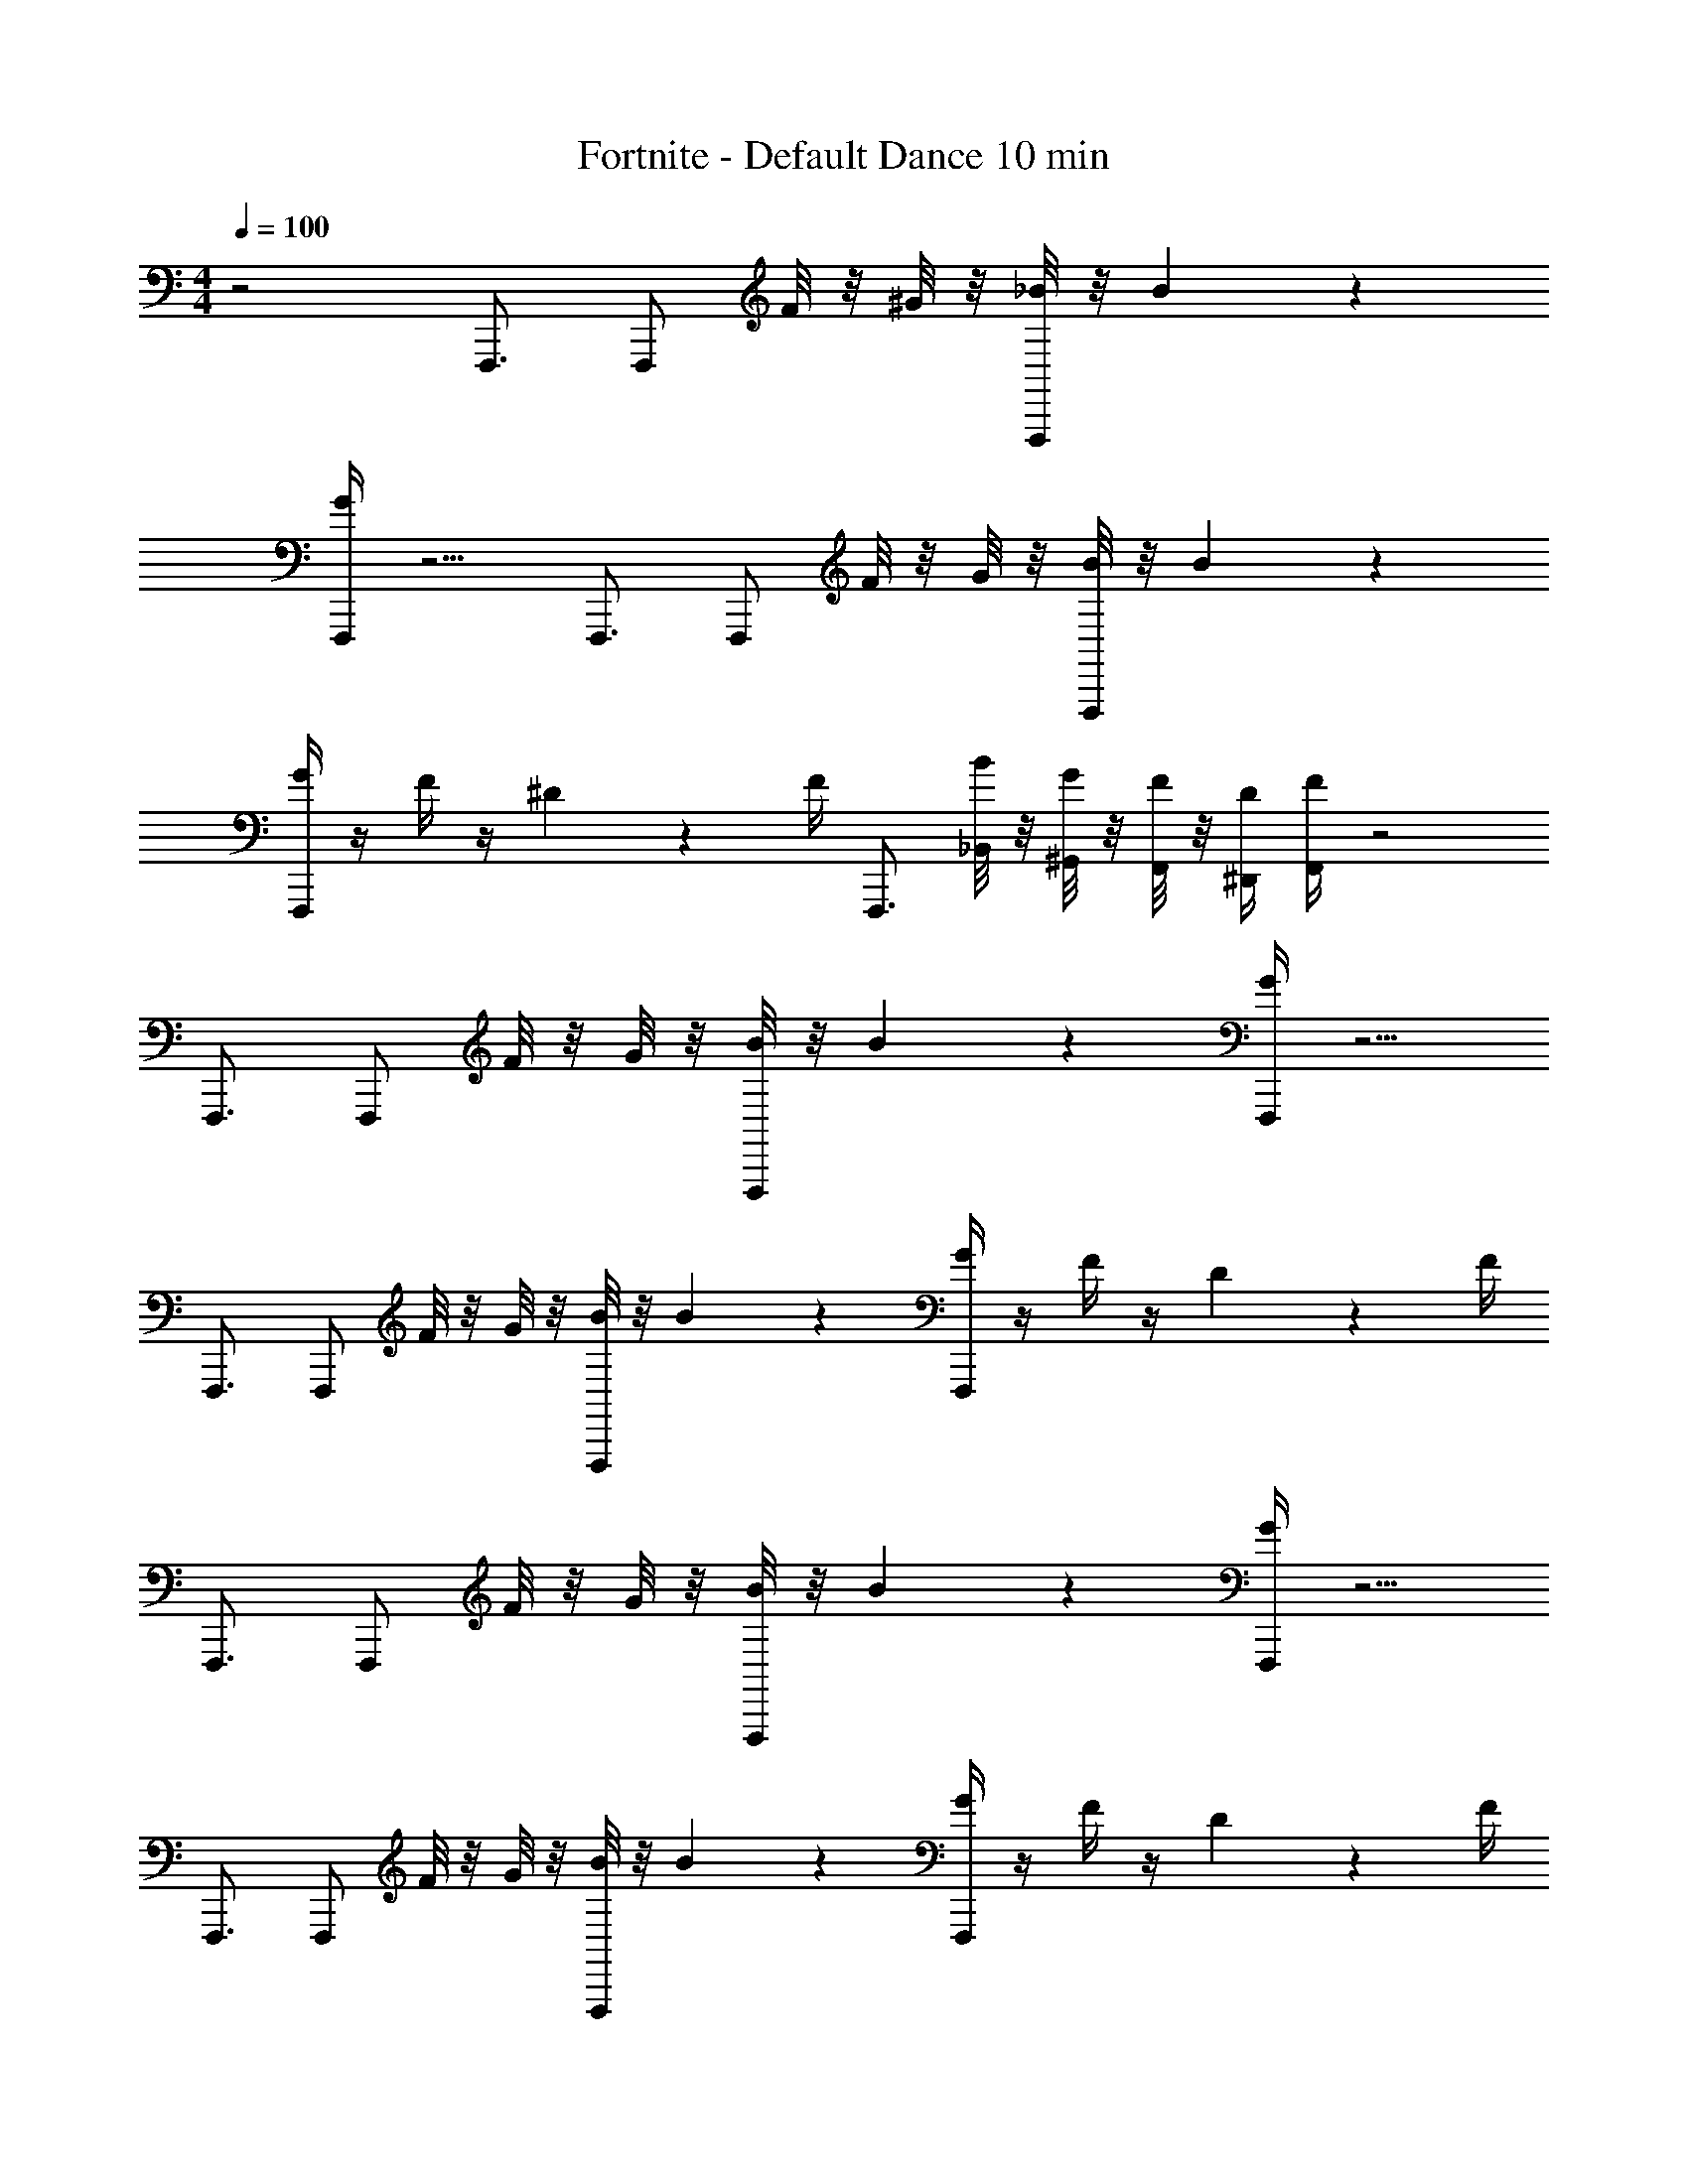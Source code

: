 X: 1
T: Fortnite - Default Dance 10 min
L: 1/4
M: 4/4
Q: 1/4=100
Z: ABC Generated by Starbound Composer v0.8.7
K: C
z2 F,,,3/4 [z/4F,,,/] F/8 z/8 ^G/8 z/8 [_B/8F,,,/] z/8 B17/24 z/24 
[G/4F,,,/] z5/4 F,,,3/4 [z/4F,,,/] F/8 z/8 G/8 z/8 [B/8F,,,/] z/8 B17/24 z/24 
[G/4F,,,/] z/4 F/4 z/4 ^D2/9 z/36 F/4 F,,,3/4 [B/8_B,,/8] z/8 [G/8^G,,/8] z/8 [F/8F,,/8] z/8 [D/4^D,,/4] [F/4F,,/4] z2 
F,,,3/4 [z/4F,,,/] F/8 z/8 G/8 z/8 [B/8F,,,/] z/8 B17/24 z/24 [G/4F,,,/] z5/4 
F,,,3/4 [z/4F,,,/] F/8 z/8 G/8 z/8 [B/8F,,,/] z/8 B17/24 z/24 [G/4F,,,/] z/4 F/4 z/4 D2/9 z/36 F/4 
F,,,3/4 [z/4F,,,/] F/8 z/8 G/8 z/8 [B/8F,,,/] z/8 B17/24 z/24 [G/4F,,,/] z5/4 
F,,,3/4 [z/4F,,,/] F/8 z/8 G/8 z/8 [B/8F,,,/] z/8 B17/24 z/24 [G/4F,,,/] z/4 F/4 z/4 D2/9 z/36 F/4 
F,,,3/4 [z/4F,,,/] F/8 z/8 G/8 z/8 [B/8F,,,/] z/8 B17/24 z/24 [G/4F,,,/] z5/4 
F,,,3/4 [z/4F,,,/] F/8 z/8 G/8 z/8 [B/8F,,,/] z/8 B17/24 z/24 [G/4F,,,/] z/4 F/4 z/4 D2/9 z/36 F/4 
F,,,3/4 [z/4F,,,/] F/8 z/8 G/8 z/8 [B/8F,,,/] z/8 B17/24 z/24 [G/4F,,,/] z5/4 
F,,,3/4 [z/4F,,,/] F/8 z/8 G/8 z/8 [B/8F,,,/] z/8 B17/24 z/24 [G/4F,,,/] z/4 F/4 z/4 D2/9 z/36 F/4 
F,,,3/4 [B/8B,,/8] z/8 [G/8G,,/8] z/8 [F/8F,,/8] z/8 [D/4D,,/4] [F/4F,,/4] z2 
F,,,3/4 [z/4F,,,/] F/8 z/8 G/8 z/8 [B/8F,,,/] z/8 B17/24 z/24 [G/4F,,,/] z5/4 
F,,,3/4 [z/4F,,,/] F/8 z/8 G/8 z/8 [B/8F,,,/] z/8 B17/24 z/24 [G/4F,,,/] z/4 F/4 z/4 D2/9 z/36 F/4 
F,,,3/4 [z/4F,,,/] F/8 z/8 G/8 z/8 [B/8F,,,/] z/8 B17/24 z/24 [G/4F,,,/] z5/4 
F,,,3/4 [z/4F,,,/] F/8 z/8 G/8 z/8 [B/8F,,,/] z/8 B17/24 z/24 [G/4F,,,/] z/4 F/4 z/4 D2/9 z/36 F/4 
F,,,3/4 [z/4F,,,/] F/8 z/8 G/8 z/8 [B/8F,,,/] z/8 B17/24 z/24 [G/4F,,,/] z5/4 
F,,,3/4 [z/4F,,,/] F/8 z/8 G/8 z/8 [B/8F,,,/] z/8 B17/24 z/24 [G/4F,,,/] z/4 F/4 z/4 D2/9 z/36 F/4 
F,,,3/4 [z/4F,,,/] F/8 z/8 G/8 z/8 [B/8F,,,/] z/8 B17/24 z/24 [G/4F,,,/] z5/4 
F,,,3/4 [z/4F,,,/] F/8 z/8 G/8 z/8 [B/8F,,,/] z/8 B17/24 z/24 [G/4F,,,/] z/4 F/4 z/4 D2/9 z/36 F/4 
F,,,3/4 [B/8B,,/8] z/8 [G/8G,,/8] z/8 [F/8F,,/8] z/8 [D/4D,,/4] [F/4F,,/4] z2 
F,,,3/4 [z/4F,,,/] F/8 z/8 G/8 z/8 [B/8F,,,/] z/8 B17/24 z/24 [G/4F,,,/] z5/4 
F,,,3/4 [z/4F,,,/] F/8 z/8 G/8 z/8 [B/8F,,,/] z/8 B17/24 z/24 [G/4F,,,/] z/4 F/4 z/4 D2/9 z/36 F/4 
F,,,3/4 [z/4F,,,/] F/8 z/8 G/8 z/8 [B/8F,,,/] z/8 B17/24 z/24 [G/4F,,,/] z5/4 
F,,,3/4 [z/4F,,,/] F/8 z/8 G/8 z/8 [B/8F,,,/] z/8 B17/24 z/24 [G/4F,,,/] z/4 F/4 z/4 D2/9 z/36 F/4 
F,,,3/4 [z/4F,,,/] F/8 z/8 G/8 z/8 [B/8F,,,/] z/8 B17/24 z/24 [G/4F,,,/] z5/4 
F,,,3/4 [z/4F,,,/] F/8 z/8 G/8 z/8 [B/8F,,,/] z/8 B17/24 z/24 [G/4F,,,/] z/4 F/4 z/4 D2/9 z/36 F/4 
F,,,3/4 [z/4F,,,/] F/8 z/8 G/8 z/8 [B/8F,,,/] z/8 B17/24 z/24 [G/4F,,,/] z5/4 
F,,,3/4 [z/4F,,,/] F/8 z/8 G/8 z/8 [B/8F,,,/] z/8 B17/24 z/24 [G/4F,,,/] z/4 F/4 z/4 D2/9 z/36 F/4 
F,,,3/4 [B/8B,,/8] z/8 [G/8G,,/8] z/8 [F/8F,,/8] z/8 [D/4D,,/4] [F/4F,,/4] z2 
F,,,3/4 [z/4F,,,/] F/8 z/8 G/8 z/8 [B/8F,,,/] z/8 B17/24 z/24 [G/4F,,,/] z5/4 
F,,,3/4 [z/4F,,,/] F/8 z/8 G/8 z/8 [B/8F,,,/] z/8 B17/24 z/24 [G/4F,,,/] z/4 F/4 z/4 D2/9 z/36 F/4 
F,,,3/4 [z/4F,,,/] F/8 z/8 G/8 z/8 [B/8F,,,/] z/8 B17/24 z/24 [G/4F,,,/] z5/4 
F,,,3/4 [z/4F,,,/] F/8 z/8 G/8 z/8 [B/8F,,,/] z/8 B17/24 z/24 [G/4F,,,/] z/4 F/4 z/4 D2/9 z/36 F/4 
F,,,3/4 [z/4F,,,/] F/8 z/8 G/8 z/8 [B/8F,,,/] z/8 B17/24 z/24 [G/4F,,,/] z5/4 
F,,,3/4 [z/4F,,,/] F/8 z/8 G/8 z/8 [B/8F,,,/] z/8 B17/24 z/24 [G/4F,,,/] z/4 F/4 z/4 D2/9 z/36 F/4 
F,,,3/4 [z/4F,,,/] F/8 z/8 G/8 z/8 [B/8F,,,/] z/8 B17/24 z/24 [G/4F,,,/] z5/4 
F,,,3/4 [z/4F,,,/] F/8 z/8 G/8 z/8 [B/8F,,,/] z/8 B17/24 z/24 [G/4F,,,/] z/4 F/4 z/4 D2/9 z/36 F/4 
F,,,3/4 [B/8B,,/8] z/8 [G/8G,,/8] z/8 [F/8F,,/8] z/8 [D/4D,,/4] [F/4F,,/4] z2 
F,,,3/4 [z/4F,,,/] F/8 z/8 G/8 z/8 [B/8F,,,/] z/8 B17/24 z/24 [G/4F,,,/] z5/4 
F,,,3/4 [z/4F,,,/] F/8 z/8 G/8 z/8 [B/8F,,,/] z/8 B17/24 z/24 [G/4F,,,/] z/4 F/4 z/4 D2/9 z/36 F/4 
F,,,3/4 [z/4F,,,/] F/8 z/8 G/8 z/8 [B/8F,,,/] z/8 B17/24 z/24 [G/4F,,,/] z5/4 
F,,,3/4 [z/4F,,,/] F/8 z/8 G/8 z/8 [B/8F,,,/] z/8 B17/24 z/24 [G/4F,,,/] z/4 F/4 z/4 D2/9 z/36 F/4 
F,,,3/4 [z/4F,,,/] F/8 z/8 G/8 z/8 [B/8F,,,/] z/8 B17/24 z/24 [G/4F,,,/] z5/4 
F,,,3/4 [z/4F,,,/] F/8 z/8 G/8 z/8 [B/8F,,,/] z/8 B17/24 z/24 [G/4F,,,/] z/4 F/4 z/4 D2/9 z/36 F/4 
F,,,3/4 [z/4F,,,/] F/8 z/8 G/8 z/8 [B/8F,,,/] z/8 B17/24 z/24 [G/4F,,,/] z5/4 
F,,,3/4 [z/4F,,,/] F/8 z/8 G/8 z/8 [B/8F,,,/] z/8 B17/24 z/24 [G/4F,,,/] z/4 F/4 z/4 D2/9 z/36 F/4 
F,,,3/4 [B/8B,,/8] z/8 [G/8G,,/8] z/8 [F/8F,,/8] z/8 [D/4D,,/4] [F/4F,,/4] z2 
F,,,3/4 [z/4F,,,/] F/8 z/8 G/8 z/8 [B/8F,,,/] z/8 B17/24 z/24 [G/4F,,,/] z5/4 
F,,,3/4 [z/4F,,,/] F/8 z/8 G/8 z/8 [B/8F,,,/] z/8 B17/24 z/24 [G/4F,,,/] z/4 F/4 z/4 D2/9 z/36 F/4 
F,,,3/4 [z/4F,,,/] F/8 z/8 G/8 z/8 [B/8F,,,/] z/8 B17/24 z/24 [G/4F,,,/] z5/4 
F,,,3/4 [z/4F,,,/] F/8 z/8 G/8 z/8 [B/8F,,,/] z/8 B17/24 z/24 [G/4F,,,/] z/4 F/4 z/4 D2/9 z/36 F/4 
F,,,3/4 [z/4F,,,/] F/8 z/8 G/8 z/8 [B/8F,,,/] z/8 B17/24 z/24 [G/4F,,,/] z5/4 
F,,,3/4 [z/4F,,,/] F/8 z/8 G/8 z/8 [B/8F,,,/] z/8 B17/24 z/24 [G/4F,,,/] z/4 F/4 z/4 D2/9 z/36 F/4 
F,,,3/4 [z/4F,,,/] F/8 z/8 G/8 z/8 [B/8F,,,/] z/8 B17/24 z/24 [G/4F,,,/] z5/4 
F,,,3/4 [z/4F,,,/] F/8 z/8 G/8 z/8 [B/8F,,,/] z/8 B17/24 z/24 [G/4F,,,/] z/4 F/4 z/4 D2/9 z/36 F/4 
F,,,3/4 [B/8B,,/8] z/8 [G/8G,,/8] z/8 [F/8F,,/8] z/8 [D/4D,,/4] [F/4F,,/4] z2 
F,,,3/4 [z/4F,,,/] F/8 z/8 G/8 z/8 [B/8F,,,/] z/8 B17/24 z/24 [G/4F,,,/] z5/4 
F,,,3/4 [z/4F,,,/] F/8 z/8 G/8 z/8 [B/8F,,,/] z/8 B17/24 z/24 [G/4F,,,/] z/4 F/4 z/4 D2/9 z/36 F/4 
F,,,3/4 [z/4F,,,/] F/8 z/8 G/8 z/8 [B/8F,,,/] z/8 B17/24 z/24 [G/4F,,,/] z5/4 
F,,,3/4 [z/4F,,,/] F/8 z/8 G/8 z/8 [B/8F,,,/] z/8 B17/24 z/24 [G/4F,,,/] z/4 F/4 z/4 D2/9 z/36 F/4 
F,,,3/4 [z/4F,,,/] F/8 z/8 G/8 z/8 [B/8F,,,/] z/8 B17/24 z/24 [G/4F,,,/] z5/4 
F,,,3/4 [z/4F,,,/] F/8 z/8 G/8 z/8 [B/8F,,,/] z/8 B17/24 z/24 [G/4F,,,/] z/4 F/4 z/4 D2/9 z/36 F/4 
F,,,3/4 [z/4F,,,/] F/8 z/8 G/8 z/8 [B/8F,,,/] z/8 B17/24 z/24 [G/4F,,,/] z5/4 
F,,,3/4 [z/4F,,,/] F/8 z/8 G/8 z/8 [B/8F,,,/] z/8 B17/24 z/24 [G/4F,,,/] z/4 F/4 z/4 D2/9 z/36 F/4 
F,,,3/4 [B/8B,,/8] z/8 [G/8G,,/8] z/8 [F/8F,,/8] z/8 [D/4D,,/4] [F/4F,,/4] z2 
F,,,3/4 [z/4F,,,/] F/8 z/8 G/8 z/8 [B/8F,,,/] z/8 B17/24 z/24 [G/4F,,,/] z5/4 
F,,,3/4 [z/4F,,,/] F/8 z/8 G/8 z/8 [B/8F,,,/] z/8 B17/24 z/24 [G/4F,,,/] z/4 F/4 z/4 D2/9 z/36 F/4 
F,,,3/4 [z/4F,,,/] F/8 z/8 G/8 z/8 [B/8F,,,/] z/8 B17/24 z/24 [G/4F,,,/] z5/4 
F,,,3/4 [z/4F,,,/] F/8 z/8 G/8 z/8 [B/8F,,,/] z/8 B17/24 z/24 [G/4F,,,/] z/4 F/4 z/4 D2/9 z/36 F/4 
F,,,3/4 [z/4F,,,/] F/8 z/8 G/8 z/8 [B/8F,,,/] z/8 B17/24 z/24 [G/4F,,,/] z5/4 
F,,,3/4 [z/4F,,,/] F/8 z/8 G/8 z/8 [B/8F,,,/] z/8 B17/24 z/24 [G/4F,,,/] z/4 F/4 z/4 D2/9 z/36 F/4 
F,,,3/4 [z/4F,,,/] F/8 z/8 G/8 z/8 [B/8F,,,/] z/8 B17/24 z/24 [G/4F,,,/] z5/4 
F,,,3/4 [z/4F,,,/] F/8 z/8 G/8 z/8 [B/8F,,,/] z/8 B17/24 z/24 [G/4F,,,/] z/4 F/4 z/4 D2/9 z/36 F/4 
F,,,3/4 [B/8B,,/8] z/8 [G/8G,,/8] z/8 [F/8F,,/8] z/8 [D/4D,,/4] [F/4F,,/4] z2 
F,,,3/4 [z/4F,,,/] F/8 z/8 G/8 z/8 [B/8F,,,/] z/8 B17/24 z/24 [G/4F,,,/] z5/4 
F,,,3/4 [z/4F,,,/] F/8 z/8 G/8 z/8 [B/8F,,,/] z/8 B17/24 z/24 [G/4F,,,/] z/4 F/4 z/4 D2/9 z/36 F/4 
F,,,3/4 [z/4F,,,/] F/8 z/8 G/8 z/8 [B/8F,,,/] z/8 B17/24 z/24 [G/4F,,,/] z5/4 
F,,,3/4 [z/4F,,,/] F/8 z/8 G/8 z/8 [B/8F,,,/] z/8 B17/24 z/24 [G/4F,,,/] z/4 F/4 z/4 D2/9 z/36 F/4 
F,,,3/4 [z/4F,,,/] F/8 z/8 G/8 z/8 [B/8F,,,/] z/8 B17/24 z/24 [G/4F,,,/] z5/4 
F,,,3/4 [z/4F,,,/] F/8 z/8 G/8 z/8 [B/8F,,,/] z/8 B17/24 z/24 [G/4F,,,/] z/4 F/4 z/4 D2/9 z/36 F/4 
F,,,3/4 [z/4F,,,/] F/8 z/8 G/8 z/8 [B/8F,,,/] z/8 B17/24 z/24 [G/4F,,,/] z5/4 
F,,,3/4 [z/4F,,,/] F/8 z/8 G/8 z/8 [B/8F,,,/] z/8 B17/24 z/24 [G/4F,,,/] z/4 F/4 z/4 D2/9 z/36 F/4 
F,,,3/4 [B/8B,,/8] z/8 [G/8G,,/8] z/8 [F/8F,,/8] z/8 [D/4D,,/4] [F/4F,,/4] z2 
F,,,3/4 [z/4F,,,/] F/8 z/8 G/8 z/8 [B/8F,,,/] z/8 B17/24 z/24 [G/4F,,,/] z5/4 
F,,,3/4 [z/4F,,,/] F/8 z/8 G/8 z/8 [B/8F,,,/] z/8 B17/24 z/24 [G/4F,,,/] z/4 F/4 z/4 D2/9 z/36 F/4 
F,,,3/4 [z/4F,,,/] F/8 z/8 G/8 z/8 [B/8F,,,/] z/8 B17/24 z/24 [G/4F,,,/] z5/4 
F,,,3/4 [z/4F,,,/] F/8 z/8 G/8 z/8 [B/8F,,,/] z/8 B17/24 z/24 [G/4F,,,/] z/4 F/4 z/4 D2/9 z/36 F/4 
F,,,3/4 [z/4F,,,/] F/8 z/8 G/8 z/8 [B/8F,,,/] z/8 B17/24 z/24 [G/4F,,,/] z5/4 
F,,,3/4 [z/4F,,,/] F/8 z/8 G/8 z/8 [B/8F,,,/] z/8 B17/24 z/24 [G/4F,,,/] z/4 F/4 z/4 D2/9 z/36 F/4 
F,,,3/4 [z/4F,,,/] F/8 z/8 G/8 z/8 [B/8F,,,/] z/8 B17/24 z/24 [G/4F,,,/] z5/4 
F,,,3/4 [z/4F,,,/] F/8 z/8 G/8 z/8 [B/8F,,,/] z/8 B17/24 z/24 [G/4F,,,/] z/4 F/4 z/4 D2/9 z/36 F/4 
F,,,3/4 [B/8B,,/8] z/8 [G/8G,,/8] z/8 [F/8F,,/8] z/8 [D/4D,,/4] [F/4F,,/4] z2 
F,,,3/4 [z/4F,,,/] F/8 z/8 G/8 z/8 [B/8F,,,/] z/8 B17/24 z/24 [G/4F,,,/] z5/4 
F,,,3/4 [z/4F,,,/] F/8 z/8 G/8 z/8 [B/8F,,,/] z/8 B17/24 z/24 [G/4F,,,/] z/4 F/4 z/4 D2/9 z/36 F/4 
F,,,3/4 [z/4F,,,/] F/8 z/8 G/8 z/8 [B/8F,,,/] z/8 B17/24 z/24 [G/4F,,,/] z5/4 
F,,,3/4 [z/4F,,,/] F/8 z/8 G/8 z/8 [B/8F,,,/] z/8 B17/24 z/24 [G/4F,,,/] z/4 F/4 z/4 D2/9 z/36 F/4 
F,,,3/4 [z/4F,,,/] F/8 z/8 G/8 z/8 [B/8F,,,/] z/8 B17/24 z/24 [G/4F,,,/] z5/4 
F,,,3/4 [z/4F,,,/] F/8 z/8 G/8 z/8 [B/8F,,,/] z/8 B17/24 z/24 [G/4F,,,/] z/4 F/4 z/4 D2/9 z/36 F/4 
F,,,3/4 [z/4F,,,/] F/8 z/8 G/8 z/8 [B/8F,,,/] z/8 B17/24 z/24 [G/4F,,,/] z5/4 
F,,,3/4 [z/4F,,,/] F/8 z/8 G/8 z/8 [B/8F,,,/] z/8 B17/24 z/24 [G/4F,,,/] z/4 F/4 z/4 D2/9 z/36 F/4 
F,,,3/4 [B/8B,,/8] z/8 [G/8G,,/8] z/8 [F/8F,,/8] z/8 [D/4D,,/4] [F/4F,,/4] z2 
F,,,3/4 [z/4F,,,/] F/8 z/8 G/8 z/8 [B/8F,,,/] z/8 B17/24 z/24 [G/4F,,,/] z5/4 
F,,,3/4 [z/4F,,,/] F/8 z/8 G/8 z/8 [B/8F,,,/] z/8 B17/24 z/24 [G/4F,,,/] z/4 F/4 z/4 D2/9 z/36 F/4 
F,,,3/4 [z/4F,,,/] F/8 z/8 G/8 z/8 [B/8F,,,/] z/8 B17/24 z/24 [G/4F,,,/] z5/4 
F,,,3/4 [z/4F,,,/] F/8 z/8 G/8 z/8 [B/8F,,,/] z/8 B17/24 z/24 [G/4F,,,/] z/4 F/4 z/4 D2/9 z/36 F/4 
F,,,3/4 [z/4F,,,/] F/8 z/8 G/8 z/8 [B/8F,,,/] z/8 B17/24 z/24 [G/4F,,,/] z5/4 
F,,,3/4 [z/4F,,,/] F/8 z/8 G/8 z/8 [B/8F,,,/] z/8 B17/24 z/24 [G/4F,,,/] z/4 F/4 z/4 D2/9 z/36 F/4 
F,,,3/4 [z/4F,,,/] F/8 z/8 G/8 z/8 [B/8F,,,/] z/8 B17/24 z/24 [G/4F,,,/] z5/4 
F,,,3/4 [z/4F,,,/] F/8 z/8 G/8 z/8 [B/8F,,,/] z/8 B17/24 z/24 [G/4F,,,/] z/4 F/4 z/4 D2/9 z/36 F/4 
F,,,3/4 [B/8B,,/8] z/8 [G/8G,,/8] z/8 [F/8F,,/8] z/8 [D/4D,,/4] [F/4F,,/4] z2 
F,,,3/4 [z/4F,,,/] F/8 z/8 G/8 z/8 [B/8F,,,/] z/8 B17/24 z/24 [G/4F,,,/] z5/4 
F,,,3/4 [z/4F,,,/] F/8 z/8 G/8 z/8 [B/8F,,,/] z/8 B17/24 z/24 [G/4F,,,/] z/4 F/4 z/4 D2/9 z/36 F/4 
F,,,3/4 [z/4F,,,/] F/8 z/8 G/8 z/8 [B/8F,,,/] z/8 B17/24 z/24 [G/4F,,,/] z5/4 
F,,,3/4 [z/4F,,,/] F/8 z/8 G/8 z/8 [B/8F,,,/] z/8 B17/24 z/24 [G/4F,,,/] z/4 F/4 z/4 D2/9 z/36 F/4 
F,,,3/4 [z/4F,,,/] F/8 z/8 G/8 z/8 [B/8F,,,/] z/8 B17/24 z/24 [G/4F,,,/] z5/4 
F,,,3/4 [z/4F,,,/] F/8 z/8 G/8 z/8 [B/8F,,,/] z/8 B17/24 z/24 [G/4F,,,/] z/4 F/4 z/4 D2/9 z/36 F/4 
F,,,3/4 [z/4F,,,/] F/8 z/8 G/8 z/8 [B/8F,,,/] z/8 B17/24 z/24 [G/4F,,,/] z5/4 
F,,,3/4 [z/4F,,,/] F/8 z/8 G/8 z/8 [B/8F,,,/] z/8 B17/24 z/24 [G/4F,,,/] z/4 F/4 z/4 D2/9 z/36 F/4 
F,,,3/4 [B/8B,,/8] z/8 [G/8G,,/8] z/8 [F/8F,,/8] z/8 [D/4D,,/4] [F/4F,,/4] z2 
F,,,3/4 [z/4F,,,/] F/8 z/8 G/8 z/8 [B/8F,,,/] z/8 B17/24 z/24 [G/4F,,,/] z5/4 
F,,,3/4 [z/4F,,,/] F/8 z/8 G/8 z/8 [B/8F,,,/] z/8 B17/24 z/24 [G/4F,,,/] z/4 F/4 z/4 D2/9 z/36 F/4 
F,,,3/4 [z/4F,,,/] F/8 z/8 G/8 z/8 [B/8F,,,/] z/8 B17/24 z/24 [G/4F,,,/] z5/4 
F,,,3/4 [z/4F,,,/] F/8 z/8 G/8 z/8 [B/8F,,,/] z/8 B17/24 z/24 [G/4F,,,/] z/4 F/4 z/4 D2/9 z/36 F/4 
F,,,3/4 [z/4F,,,/] F/8 z/8 G/8 z/8 [B/8F,,,/] z/8 B17/24 z/24 [G/4F,,,/] z5/4 
F,,,3/4 [z/4F,,,/] F/8 z/8 G/8 z/8 [B/8F,,,/] z/8 B17/24 z/24 [G/4F,,,/] z/4 F/4 z/4 D2/9 z/36 F/4 
F,,,3/4 [z/4F,,,/] F/8 z/8 G/8 z/8 [B/8F,,,/] z/8 B17/24 z/24 [G/4F,,,/] z5/4 
F,,,3/4 [z/4F,,,/] F/8 z/8 G/8 z/8 [B/8F,,,/] z/8 B17/24 z/24 [G/4F,,,/] z/4 F/4 z/4 D2/9 z/36 F/4 
F,,,3/4 [B/8B,,/8] z/8 [G/8G,,/8] z/8 [F/8F,,/8] z/8 [D/4D,,/4] [F/4F,,/4] z2 
F,,,3/4 [z/4F,,,/] F/8 z/8 G/8 z/8 [B/8F,,,/] z/8 B17/24 z/24 [G/4F,,,/] z5/4 
F,,,3/4 [z/4F,,,/] F/8 z/8 G/8 z/8 [B/8F,,,/] z/8 B17/24 z/24 [G/4F,,,/] z/4 F/4 z/4 D2/9 z/36 F/4 
F,,,3/4 [z/4F,,,/] F/8 z/8 G/8 z/8 [B/8F,,,/] z/8 B17/24 z/24 [G/4F,,,/] z5/4 
F,,,3/4 [z/4F,,,/] F/8 z/8 G/8 z/8 [B/8F,,,/] z/8 B17/24 z/24 [G/4F,,,/] z/4 F/4 z/4 D2/9 z/36 F/4 
F,,,3/4 [z/4F,,,/] F/8 z/8 G/8 z/8 [B/8F,,,/] z/8 B17/24 z/24 [G/4F,,,/] z5/4 
F,,,3/4 [z/4F,,,/] F/8 z/8 G/8 z/8 [B/8F,,,/] z/8 B17/24 z/24 [G/4F,,,/] z/4 F/4 z/4 D2/9 z/36 F/4 
F,,,3/4 [z/4F,,,/] F/8 z/8 G/8 z/8 [B/8F,,,/] z/8 B17/24 z/24 [G/4F,,,/] z5/4 
F,,,3/4 [z/4F,,,/] F/8 z/8 G/8 z/8 [B/8F,,,/] z/8 B17/24 z/24 [G/4F,,,/] z/4 F/4 z/4 D2/9 z/36 F/4 
F,,,3/4 [B/8B,,/8] z/8 [G/8G,,/8] z/8 [F/8F,,/8] z/8 [D/4D,,/4] [F/4F,,/4] z2 
F,,,3/4 [z/4F,,,/] F/8 z/8 G/8 z/8 [B/8F,,,/] z/8 B17/24 z/24 [G/4F,,,/] z5/4 
F,,,3/4 [z/4F,,,/] F/8 z/8 G/8 z/8 [B/8F,,,/] z/8 B17/24 z/24 [G/4F,,,/] z/4 F/4 z/4 D2/9 z/36 F/4 
F,,,3/4 [z/4F,,,/] F/8 z/8 G/8 z/8 [B/8F,,,/] z/8 B17/24 z/24 [G/4F,,,/] z5/4 
F,,,3/4 [z/4F,,,/] F/8 z/8 G/8 z/8 [B/8F,,,/] z/8 B17/24 z/24 [G/4F,,,/] z/4 F/4 z/4 D2/9 z/36 F/4 
F,,,3/4 [z/4F,,,/] F/8 z/8 G/8 z/8 [B/8F,,,/] z/8 B17/24 z/24 [G/4F,,,/] z5/4 
F,,,3/4 [z/4F,,,/] F/8 z/8 G/8 z/8 [B/8F,,,/] z/8 B17/24 z/24 [G/4F,,,/] z/4 F/4 z/4 D2/9 z/36 F/4 
F,,,3/4 [z/4F,,,/] F/8 z/8 G/8 z/8 [B/8F,,,/] z/8 B17/24 z/24 [G/4F,,,/] z5/4 
F,,,3/4 [z/4F,,,/] F/8 z/8 G/8 z/8 [B/8F,,,/] z/8 B17/24 z/24 [G/4F,,,/] z/4 F/4 z/4 D2/9 z/36 F/4 
F,,,3/4 [B/8B,,/8] z/8 [G/8G,,/8] z/8 [F/8F,,/8] z/8 [D/4D,,/4] [F/4F,,/4] z2 
F,,,3/4 [z/4F,,,/] F/8 z/8 G/8 z/8 [B/8F,,,/] z/8 B17/24 z/24 [G/4F,,,/] z5/4 
F,,,3/4 [z/4F,,,/] F/8 z/8 G/8 z/8 [B/8F,,,/] z/8 B17/24 z/24 [G/4F,,,/] z/4 F/4 z/4 D2/9 z/36 F/4 
F,,,3/4 [z/4F,,,/] F/8 z/8 G/8 z/8 [B/8F,,,/] z/8 B17/24 z/24 [G/4F,,,/] z5/4 
F,,,3/4 [z/4F,,,/] F/8 z/8 G/8 z/8 [B/8F,,,/] z/8 B17/24 z/24 [G/4F,,,/] z/4 F/4 z/4 D2/9 z/36 F/4 
F,,,3/4 [z/4F,,,/] F/8 z/8 G/8 z/8 [B/8F,,,/] z/8 B17/24 z/24 [G/4F,,,/] z5/4 
F,,,3/4 [z/4F,,,/] F/8 z/8 G/8 z/8 [B/8F,,,/] z/8 B17/24 z/24 [G/4F,,,/] z/4 F/4 z/4 D2/9 z/36 F/4 
F,,,3/4 [z/4F,,,/] F/8 z/8 G/8 z/8 [B/8F,,,/] z/8 B17/24 z/24 [G/4F,,,/] z5/4 
F,,,3/4 [z/4F,,,/] F/8 z/8 G/8 z/8 [B/8F,,,/] z/8 B17/24 z/24 [G/4F,,,/] z/4 F/4 z/4 D2/9 z/36 F/4 
F,,,3/4 [B/8B,,/8] z/8 [G/8G,,/8] z/8 [F/8F,,/8] z/8 [D/4D,,/4] [F/4F,,/4] z2 
F,,,3/4 [z/4F,,,/] F/8 z/8 G/8 z/8 [B/8F,,,/] z/8 B17/24 z/24 [G/4F,,,/] z5/4 
F,,,3/4 [z/4F,,,/] F/8 z/8 G/8 z/8 [B/8F,,,/] z/8 B17/24 z/24 [G/4F,,,/] z/4 F/4 z/4 D2/9 z/36 F/4 
F,,,3/4 [z/4F,,,/] F/8 z/8 G/8 z/8 [B/8F,,,/] z/8 B17/24 z/24 [G/4F,,,/] z5/4 
F,,,3/4 [z/4F,,,/] F/8 z/8 G/8 z/8 [B/8F,,,/] z/8 B17/24 z/24 [G/4F,,,/] z/4 F/4 z/4 D2/9 z/36 F/4 
F,,,3/4 [z/4F,,,/] F/8 z/8 G/8 z/8 [B/8F,,,/] z/8 B17/24 z/24 [G/4F,,,/] z5/4 
F,,,3/4 [z/4F,,,/] F/8 z/8 G/8 z/8 [B/8F,,,/] z/8 B17/24 z/24 [G/4F,,,/] z/4 F/4 z/4 D2/9 z/36 F/4 
F,,,3/4 [z/4F,,,/] F/8 z/8 G/8 z/8 [B/8F,,,/] z/8 B17/24 z/24 [G/4F,,,/] z5/4 
F,,,3/4 [z/4F,,,/] F/8 z/8 G/8 z/8 [B/8F,,,/] z/8 B17/24 z/24 [G/4F,,,/] z/4 F/4 z/4 D2/9 z/36 F/4 
F,,,3/4 [B/8B,,/8] z/8 [G/8G,,/8] z/8 [F/8F,,/8] z/8 [D/4D,,/4] [F/4F,,/4] z2 
F,,,3/4 [z/4F,,,/] F/8 z/8 G/8 z/8 [B/8F,,,/] z/8 B17/24 z/24 [G/4F,,,/] z5/4 
F,,,3/4 [z/4F,,,/] F/8 z/8 G/8 z/8 [B/8F,,,/] z/8 B17/24 z/24 [G/4F,,,/] z/4 F/4 z/4 D2/9 z/36 F/4 
F,,,3/4 [z/4F,,,/] F/8 z/8 G/8 z/8 [B/8F,,,/] z/8 B17/24 z/24 [G/4F,,,/] z5/4 
F,,,3/4 [z/4F,,,/] F/8 z/8 G/8 z/8 [B/8F,,,/] z/8 B17/24 z/24 [G/4F,,,/] z/4 F/4 z/4 D2/9 z/36 F/4 
F,,,3/4 [z/4F,,,/] F/8 z/8 G/8 z/8 [B/8F,,,/] z/8 B17/24 z/24 [G/4F,,,/] z5/4 
F,,,3/4 [z/4F,,,/] F/8 z/8 G/8 z/8 [B/8F,,,/] z/8 B17/24 z/24 [G/4F,,,/] z/4 F/4 z/4 D2/9 z/36 F/4 
F,,,3/4 [z/4F,,,/] F/8 z/8 G/8 z/8 [B/8F,,,/] z/8 B17/24 z/24 [G/4F,,,/] z5/4 
F,,,3/4 [z/4F,,,/] F/8 z/8 G/8 z/8 [B/8F,,,/] z/8 B17/24 z/24 [G/4F,,,/] z/4 F/4 z/4 D2/9 z/36 F/4 
F,,,3/4 [B/8B,,/8] z/8 [G/8G,,/8] z/8 [F/8F,,/8] z/8 [D/4D,,/4] [F/4F,,/4] z2 
F,,,3/4 [z/4F,,,/] F/8 z/8 G/8 z/8 [B/8F,,,/] z/8 B17/24 z/24 [G/4F,,,/] z5/4 
F,,,3/4 [z/4F,,,/] F/8 z/8 G/8 z/8 [B/8F,,,/] z/8 B17/24 z/24 [G/4F,,,/] z/4 F/4 z/4 D2/9 z/36 F/4 
F,,,3/4 [z/4F,,,/] F/8 z/8 G/8 z/8 [B/8F,,,/] z/8 B17/24 z/24 [G/4F,,,/] z5/4 
F,,,3/4 [z/4F,,,/] F/8 z/8 G/8 z/8 [B/8F,,,/] z/8 B17/24 z/24 [G/4F,,,/] z/4 F/4 z/4 D2/9 z/36 F/4 
F,,,3/4 [z/4F,,,/] F/8 z/8 G/8 z/8 [B/8F,,,/] z/8 B17/24 z/24 [G/4F,,,/] z5/4 
F,,,3/4 [z/4F,,,/] F/8 z/8 G/8 z/8 [B/8F,,,/] z/8 B17/24 z/24 [G/4F,,,/] z/4 F/4 z/4 D2/9 z/36 F/4 
F,,,3/4 [z/4F,,,/] F/8 z/8 G/8 z/8 [B/8F,,,/] z/8 B17/24 z/24 [G/4F,,,/] z5/4 
F,,,3/4 [z/4F,,,/] F/8 z/8 G/8 z/8 [B/8F,,,/] z/8 B17/24 z/24 [G/4F,,,/] z/4 F/4 z/4 D2/9 z/36 F/4 
F,,,3/4 [B/8B,,/8] z/8 [G/8G,,/8] z/8 [F/8F,,/8] z/8 [D/4D,,/4] [F/4F,,/4] z2 
F,,,3/4 [z/4F,,,/] F/8 z/8 G/8 z/8 [B/8F,,,/] z/8 B17/24 z/24 [G/4F,,,/] z5/4 
F,,,3/4 [z/4F,,,/] F/8 z/8 G/8 z/8 [B/8F,,,/] z/8 B17/24 z/24 [G/4F,,,/] z/4 F/4 z/4 D2/9 z/36 F/4 
F,,,3/4 [z/4F,,,/] F/8 z/8 G/8 z/8 [B/8F,,,/] z/8 B17/24 z/24 [G/4F,,,/] z5/4 
F,,,3/4 [z/4F,,,/] F/8 z/8 G/8 z/8 [B/8F,,,/] z/8 B17/24 z/24 [G/4F,,,/] z/4 F/4 z/4 D2/9 z/36 F/4 
F,,,3/4 [z/4F,,,/] F/8 z/8 G/8 z/8 [B/8F,,,/] z/8 B17/24 z/24 [G/4F,,,/] z5/4 
F,,,3/4 [z/4F,,,/] F/8 z/8 G/8 z/8 [B/8F,,,/] z/8 B17/24 z/24 [G/4F,,,/] z/4 F/4 z/4 D2/9 z/36 F/4 
F,,,3/4 [z/4F,,,/] F/8 z/8 G/8 z/8 [B/8F,,,/] z/8 B17/24 z/24 [G/4F,,,/] z5/4 
F,,,3/4 [z/4F,,,/] F/8 z/8 G/8 z/8 [B/8F,,,/] z/8 B17/24 z/24 [G/4F,,,/] z/4 F/4 z/4 D2/9 z/36 F/4 
F,,,3/4 [B/8B,,/8] z/8 [G/8G,,/8] z/8 [F/8F,,/8] z/8 [D/4D,,/4] [F/4F,,/4] z2 
F,,,3/4 [z/4F,,,/] F/8 z/8 G/8 z/8 [B/8F,,,/] z/8 B17/24 z/24 [G/4F,,,/] z5/4 
F,,,3/4 [z/4F,,,/] F/8 z/8 G/8 z/8 [B/8F,,,/] z/8 B17/24 z/24 [G/4F,,,/] z/4 F/4 z/4 D2/9 z/36 F/4 
F,,,3/4 [z/4F,,,/] F/8 z/8 G/8 z/8 [B/8F,,,/] z/8 B17/24 z/24 [G/4F,,,/] z5/4 
F,,,3/4 [z/4F,,,/] F/8 z/8 G/8 z/8 [B/8F,,,/] z/8 B17/24 z/24 [G/4F,,,/] z/4 F/4 z/4 D2/9 z/36 F/4 
F,,,3/4 [z/4F,,,/] F/8 z/8 G/8 z/8 [B/8F,,,/] z/8 B17/24 z/24 [G/4F,,,/] z5/4 
F,,,3/4 [z/4F,,,/] F/8 z/8 G/8 z/8 [B/8F,,,/] z/8 B17/24 z/24 [G/4F,,,/] z/4 F/4 z/4 D2/9 z/36 F/4 
F,,,3/4 [z/4F,,,/] F/8 z/8 G/8 z/8 [B/8F,,,/] z/8 B17/24 z/24 [G/4F,,,/] z5/4 
F,,,3/4 [z/4F,,,/] F/8 z/8 G/8 z/8 [B/8F,,,/] z/8 B17/24 z/24 [G/4F,,,/] z/4 F/4 z/4 D2/9 z/36 F/4 
F,,,3/4 [B/8B,,/8] z/8 [G/8G,,/8] z/8 [F/8F,,/8] z/8 [D/4D,,/4] [F/4F,,/4] z2 
F,,,3/4 [z/4F,,,/] F/8 z/8 G/8 z/8 [B/8F,,,/] z/8 B17/24 z/24 [G/4F,,,/] z5/4 
F,,,3/4 [z/4F,,,/] F/8 z/8 G/8 z/8 [B/8F,,,/] z/8 B17/24 z/24 [G/4F,,,/] z/4 F/4 z/4 D2/9 z/36 F/4 
F,,,3/4 [z/4F,,,/] F/8 z/8 G/8 z/8 [B/8F,,,/] z/8 B17/24 z/24 [G/4F,,,/] z5/4 
F,,,3/4 [z/4F,,,/] F/8 z/8 G/8 z/8 [B/8F,,,/] z/8 B17/24 z/24 [G/4F,,,/] z/4 F/4 z/4 D2/9 z/36 F/4 
F,,,3/4 [z/4F,,,/] F/8 z/8 G/8 z/8 [B/8F,,,/] z/8 B17/24 z/24 [G/4F,,,/] z5/4 
F,,,3/4 [z/4F,,,/] F/8 z/8 G/8 z/8 [B/8F,,,/] z/8 B17/24 z/24 [G/4F,,,/] z/4 F/4 z/4 D2/9 z/36 F/4 
F,,,3/4 [z/4F,,,/] F/8 z/8 G/8 z/8 [B/8F,,,/] z/8 B17/24 z/24 [G/4F,,,/] z5/4 
F,,,3/4 [z/4F,,,/] F/8 z/8 G/8 z/8 [B/8F,,,/] z/8 B17/24 z/24 [G/4F,,,/] z/4 F/4 z/4 D2/9 z/36 F/4 
F,,,3/4 [B/8B,,/8] z/8 [G/8G,,/8] z/8 [F/8F,,/8] z/8 [D/4D,,/4] [F/4F,,/4] z2 
F,,,3/4 [z/4F,,,/] F/8 z/8 G/8 z/8 [B/8F,,,/] z/8 B17/24 z/24 [G/4F,,,/] z5/4 
F,,,3/4 [z/4F,,,/] F/8 z/8 G/8 z/8 [B/8F,,,/] z/8 B17/24 z/24 [G/4F,,,/] z/4 F/4 z/4 D2/9 z/36 F/4 
F,,,3/4 [z/4F,,,/] F/8 z/8 G/8 z/8 [B/8F,,,/] z/8 B17/24 z/24 [G/4F,,,/] z5/4 
F,,,3/4 [z/4F,,,/] F/8 z/8 G/8 z/8 [B/8F,,,/] z/8 B17/24 z/24 [G/4F,,,/] z/4 F/4 z/4 D2/9 z/36 F/4 
F,,,3/4 [z/4F,,,/] F/8 z/8 G/8 z/8 [B/8F,,,/] z/8 B17/24 z/24 [G/4F,,,/] z5/4 
F,,,3/4 [z/4F,,,/] F/8 z/8 G/8 z/8 [B/8F,,,/] z/8 B17/24 z/24 [G/4F,,,/] z/4 F/4 z/4 D2/9 z/36 F/4 
F,,,3/4 [z/4F,,,/] F/8 z/8 G/8 z/8 [B/8F,,,/] z/8 B17/24 z/24 [G/4F,,,/] z5/4 
F,,,3/4 [z/4F,,,/] F/8 z/8 G/8 z/8 [B/8F,,,/] z/8 B17/24 z/24 [G/4F,,,/] z/4 F/4 z/4 D2/9 z/36 F/4 
F,,,3/4 [B/8B,,/8] z/8 [G/8G,,/8] z/8 [F/8F,,/8] z/8 [D/4D,,/4] [F/4F,,/4] z2 
F,,,3/4 [z/4F,,,/] F/8 z/8 G/8 z/8 [B/8F,,,/] z/8 B17/24 z/24 [G/4F,,,/] z5/4 
F,,,3/4 [z/4F,,,/] F/8 z/8 G/8 z/8 [B/8F,,,/] z/8 B17/24 z/24 [G/4F,,,/] z/4 F/4 z/4 D2/9 z/36 F/4 
F,,,3/4 [z/4F,,,/] F/8 z/8 G/8 z/8 [B/8F,,,/] z/8 B17/24 z/24 [G/4F,,,/] z5/4 
F,,,3/4 [z/4F,,,/] F/8 z/8 G/8 z/8 [B/8F,,,/] z/8 B17/24 z/24 [G/4F,,,/] z/4 F/4 z/4 D2/9 z/36 F/4 
F,,,3/4 [z/4F,,,/] F/8 z/8 G/8 z/8 [B/8F,,,/] z/8 B17/24 z/24 [G/4F,,,/] z5/4 
F,,,3/4 [z/4F,,,/] F/8 z/8 G/8 z/8 [B/8F,,,/] z/8 B17/24 z/24 [G/4F,,,/] z/4 F/4 z/4 D2/9 z/36 F/4 
F,,,3/4 [z/4F,,,/] F/8 z/8 G/8 z/8 [B/8F,,,/] z/8 B17/24 z/24 [G/4F,,,/] z5/4 
F,,,3/4 [z/4F,,,/] F/8 z/8 G/8 z/8 [B/8F,,,/] z/8 B17/24 z/24 [G/4F,,,/] z/4 F/4 z/4 D2/9 z/36 F/4 
F,,,3/4 [B/8B,,/8] z/8 [G/8G,,/8] z/8 [F/8F,,/8] z/8 [D/4D,,/4] [F/4F,,/4] z2 
F,,,3/4 [z/4F,,,/] F/8 z/8 G/8 z/8 [B/8F,,,/] z/8 B17/24 z/24 [G/4F,,,/] z5/4 
F,,,3/4 [z/4F,,,/] F/8 z/8 G/8 z/8 [B/8F,,,/] z/8 B17/24 z/24 [G/4F,,,/] z/4 F/4 z/4 D2/9 z/36 F/4 
F,,,3/4 [z/4F,,,/] F/8 z/8 G/8 z/8 [B/8F,,,/] z/8 B17/24 z/24 [G/4F,,,/] z5/4 
F,,,3/4 [z/4F,,,/] F/8 z/8 G/8 z/8 [B/8F,,,/] z/8 B17/24 z/24 [G/4F,,,/] z/4 F/4 z/4 D2/9 z/36 F/4 
F,,,3/4 [z/4F,,,/] F/8 z/8 G/8 z/8 [B/8F,,,/] z/8 B17/24 z/24 [G/4F,,,/] z5/4 
F,,,3/4 [z/4F,,,/] F/8 z/8 G/8 z/8 [B/8F,,,/] z/8 B17/24 z/24 [G/4F,,,/] z/4 F/4 z/4 D2/9 z/36 F/4 
F,,,3/4 [z/4F,,,/] F/8 z/8 G/8 z/8 [B/8F,,,/] z/8 B17/24 z/24 [G/4F,,,/] z5/4 
F,,,3/4 [z/4F,,,/] F/8 z/8 G/8 z/8 [B/8F,,,/] z/8 B17/24 z/24 [G/4F,,,/] z/4 F/4 z/4 D2/9 z/36 F/4 
F,,,3/4 [B/8B,,/8] z/8 [G/8G,,/8] z/8 [F/8F,,/8] z/8 [D/4D,,/4] [F/4F,,/4] z2 
F,,,3/4 [z/4F,,,/] F/8 z/8 G/8 z/8 [B/8F,,,/] z/8 B17/24 z/24 [G/4F,,,/] z5/4 
F,,,3/4 [z/4F,,,/] F/8 z/8 G/8 z/8 [B/8F,,,/] z/8 B17/24 z/24 [G/4F,,,/] z/4 F/4 z/4 D2/9 z/36 F/4 
F,,,3/4 [z/4F,,,/] F/8 z/8 G/8 z/8 [B/8F,,,/] z/8 B17/24 z/24 [G/4F,,,/] z5/4 
F,,,3/4 [z/4F,,,/] F/8 z/8 G/8 z/8 [B/8F,,,/] z/8 B17/24 z/24 [G/4F,,,/] z/4 F/4 z/4 D2/9 z/36 F/4 
F,,,3/4 [z/4F,,,/] F/8 z/8 G/8 z/8 [B/8F,,,/] z/8 B17/24 z/24 [G/4F,,,/] z5/4 
F,,,3/4 [z/4F,,,/] F/8 z/8 G/8 z/8 [B/8F,,,/] z/8 B17/24 z/24 [G/4F,,,/] z/4 F/4 z/4 D2/9 z/36 F/4 
F,,,3/4 [z/4F,,,/] F/8 z/8 G/8 z/8 [B/8F,,,/] z/8 B17/24 z/24 [G/4F,,,/] z5/4 
F,,,3/4 [z/4F,,,/] F/8 z/8 G/8 z/8 [B/8F,,,/] z/8 B17/24 z/24 [G/4F,,,/] z/4 F/4 z/4 D2/9 z/36 F/4 
F,,,3/4 [B/8B,,/8] z/8 [G/8G,,/8] z/8 [F/8F,,/8] z/8 [D/4D,,/4] [F/4F,,/4] z2 
F,,,3/4 [z/4F,,,/] F/8 z/8 G/8 z/8 [B/8F,,,/] z/8 B17/24 z/24 [G/4F,,,/] z5/4 
F,,,3/4 [z/4F,,,/] F/8 z/8 G/8 z/8 [B/8F,,,/] z/8 B17/24 z/24 [G/4F,,,/] z/4 F/4 z/4 D2/9 z/36 F/4 
F,,,3/4 [z/4F,,,/] F/8 z/8 G/8 z/8 [B/8F,,,/] z/8 B17/24 z/24 [G/4F,,,/] z5/4 
F,,,3/4 [z/4F,,,/] F/8 z/8 G/8 z/8 [B/8F,,,/] z/8 B17/24 z/24 [G/4F,,,/] z/4 F/4 z/4 D2/9 z/36 F/4 
F,,,3/4 [z/4F,,,/] F/8 z/8 G/8 z/8 [B/8F,,,/] z/8 B17/24 z/24 [G/4F,,,/] z5/4 
F,,,3/4 [z/4F,,,/] F/8 z/8 G/8 z/8 [B/8F,,,/] z/8 B17/24 z/24 [G/4F,,,/] z/4 F/4 z/4 D2/9 z/36 F/4 
F,,,3/4 [z/4F,,,/] F/8 z/8 G/8 z/8 [B/8F,,,/] z/8 B17/24 z/24 [G/4F,,,/] z5/4 
F,,,3/4 [z/4F,,,/] F/8 z/8 G/8 z/8 [B/8F,,,/] z/8 B17/24 z/24 [G/4F,,,/] z/4 F/4 z/4 D2/9 z/36 F/4 
F,,,3/4 [B/8B,,/8] z/8 [G/8G,,/8] z/8 [F/8F,,/8] z/8 [D/4D,,/4] [F/4F,,/4] 

